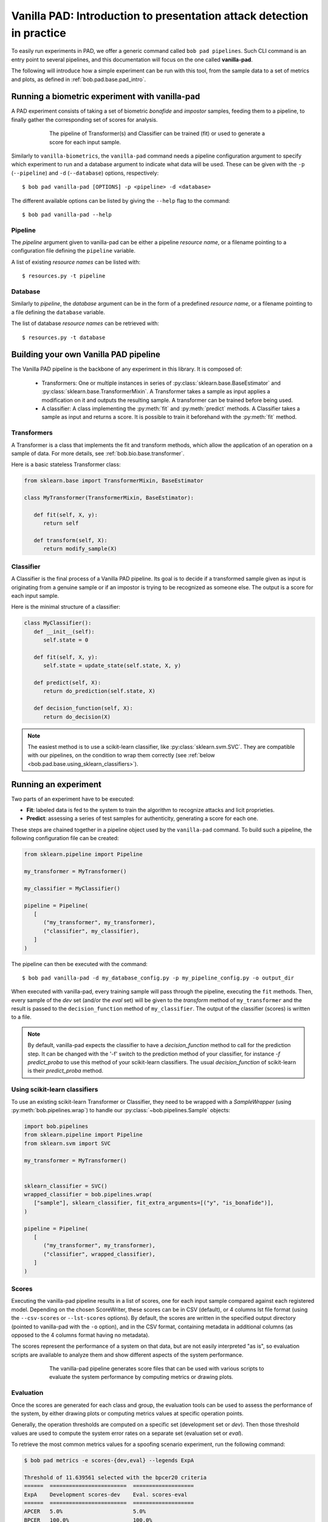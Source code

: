 .. vim: set fileencoding=utf-8 :
.. author: Yannick Dayer <yannick.dayer@idiap.ch>
.. date: 2020-11-27 15:26:02 +01

.. _bob.pad.base.vanilla_pad_intro:

========================================================================
 Vanilla PAD: Introduction to presentation attack detection in practice
========================================================================


To easily run experiments in PAD, we offer a generic command called ``bob pad pipelines``.
Such CLI command is an entry point to several pipelines, and this documentation will focus on the one called **vanilla-pad**.

The following will introduce how a simple experiment can be run with this tool, from the sample data to a set of metrics and plots, as defined in :ref:`bob.pad.base.pad_intro`.


Running a biometric experiment with vanilla-pad
===============================================

A PAD experiment consists of taking a set of biometric `bonafide` and `impostor` samples, feeding them to a pipeline, to finally gather the corresponding set of scores for analysis.

.. figure:: img/vanilla_pad_pipeline.png
   :figwidth: 75%
   :align: center
   :alt: Data is fed to the pipeline either for training (to fit) or for evaluation (to transform and predict).

   The pipeline of Transformer(s) and Classifier can be trained (fit) or used to generate a score for each input sample.

Similarly to ``vanilla-biometrics``, the ``vanilla-pad`` command needs a pipeline configuration argument to specify which experiment to run and a database argument to indicate what data will be used. These can be given with the ``-p`` (``--pipeline``) and ``-d`` (``--database``) options, respectively::

$ bob pad vanilla-pad [OPTIONS] -p <pipeline> -d <database>

The different available options can be listed by giving the ``--help`` flag to the command::

$ bob pad vanilla-pad --help


Pipeline
--------

The `pipeline` argument given to vanilla-pad can be either a pipeline `resource name`, or a filename pointing to a configuration file defining the ``pipeline`` variable.

A list of existing `resource names` can be listed with::

$ resources.py -t pipeline


Database
--------

Similarly to `pipeline`, the `database` argument can be in the form of a predefined `resource name`, or a filename pointing to a file defining the ``database`` variable.

The list of database `resource names` can be retrieved with::

$ resources.py -t database


Building your own Vanilla PAD pipeline
======================================

The Vanilla PAD pipeline is the backbone of any experiment in this library. It is composed of:

   - Transformers: One or multiple instances in series of :py:class:`sklearn.base.BaseEstimator` and :py:class:`sklearn.base.TransformerMixin`. A Transformer takes a sample as input applies a modification on it and outputs the resulting sample. A transformer can be trained before being used.

   - A classifier: A class implementing the :py:meth:`fit` and :py:meth:`predict` methods. A Classifier takes a sample as input and returns a score. It is possible to train it beforehand with the :py:meth:`fit` method.


Transformers
------------

A Transformer is a class that implements the fit and transform methods, which allow the application of an operation on a sample of data.
For more details, see :ref:`bob.bio.base.transformer`.

Here is a basic stateless Transformer class:

.. code-block:: python

   from sklearn.base import TransformerMixin, BaseEstimator

   class MyTransformer(TransformerMixin, BaseEstimator):

      def fit(self, X, y):
         return self

      def transform(self, X):
         return modify_sample(X)


Classifier
----------

A Classifier is the final process of a Vanilla PAD pipeline.
Its goal is to decide if a transformed sample given as input is originating from a genuine sample or if an impostor is trying to be recognized as someone else.
The output is a score for each input sample.

Here is the minimal structure of a classifier:

.. code-block:: python

   class MyClassifier():
      def __init__(self):
         self.state = 0

      def fit(self, X, y):
         self.state = update_state(self.state, X, y)

      def predict(self, X):
         return do_prediction(self.state, X)

      def decision_function(self, X):
         return do_decision(X)

.. note::

   The easiest method is to use a scikit-learn classifier, like :py:class:`sklearn.svm.SVC`.
   They are compatible with our pipelines, on the condition to wrap them correctly (see :ref:`below <bob.pad.base.using_sklearn_classifiers>`).


Running an experiment
=====================

Two parts of an experiment have to be executed:

- **Fit**: labeled data is fed to the system to train the algorithm to recognize attacks and licit proprieties.
- **Predict**: assessing a series of test samples for authenticity, generating a score for each one.

These steps are chained together in a pipeline object used by the ``vanilla-pad`` command.
To build such a pipeline, the following configuration file can be created:

.. code-block:: python

   from sklearn.pipeline import Pipeline

   my_transformer = MyTransformer()

   my_classifier = MyClassifier()

   pipeline = Pipeline(
      [
         ("my_transformer", my_transformer),
         ("classifier", my_classifier),
      ]
   )

The pipeline can then be executed with the command::

$ bob pad vanilla-pad -d my_database_config.py -p my_pipeline_config.py -o output_dir

When executed with vanilla-pad, every training sample will pass through the pipeline, executing the ``fit`` methods.
Then, every sample of the `dev` set (and/or the `eval` set) will be given to the `transform` method of ``my_transformer`` and the result is passed to the ``decision_function`` method of ``my_classifier``.
The output of the classifier (scores) is written to a file.

.. note::

   By default, vanilla-pad expects the classifier to have a `decision_function` method to call for the prediction step. It can be changed with the '-f' switch to the prediction method of your classifier, for instance `-f predict_proba` to use this method of your scikit-learn classifiers.
   The usual `decision_function` of scikit-learn is their `predict_proba` method.


.. _bob.pad.base.using_sklearn_classifiers:

Using scikit-learn classifiers
------------------------------

To use an existing scikit-learn Transformer or Classifier, they need to be wrapped with a `SampleWrapper` (using :py:meth:`bob.pipelines.wrap`) to handle our :py:class:`~bob.pipelines.Sample` objects:

.. code-block:: python

   import bob.pipelines
   from sklearn.pipeline import Pipeline
   from sklearn.svm import SVC

   my_transformer = MyTransformer()


   sklearn_classifier = SVC()
   wrapped_classifier = bob.pipelines.wrap(
      ["sample"], sklearn_classifier, fit_extra_arguments=[("y", "is_bonafide")],
   )

   pipeline = Pipeline(
      [
         ("my_transformer", my_transformer),
         ("classifier", wrapped_classifier),
      ]
   )


Scores
------

Executing the vanilla-pad pipeline results in a list of scores, one for each
input sample compared against each registered model.
Depending on the chosen ScoreWriter, these scores can be in CSV (default), or 4 columns
lst file format (using the ``--csv-scores`` or ``--lst-scores`` options).
By default, the scores are written in the specified output directory (pointed to
vanilla-pad with the ``-o`` option), and in the CSV format, containing metadata in
additional columns (as opposed to the 4 columns format having no metadata).

The scores represent the performance of a system on that data, but are not easily
interpreted "as is", so evaluation scripts are available to analyze them and show
different aspects of the system performance.

.. figure:: img/vanilla_pad_pipeline_with_eval.png
   :figwidth: 75%
   :align: center
   :alt: The data is fed to the vanilla-pad pipeline, which produces scores files. Scripts allow the evaluation with metrics and plots.

   The vanilla-pad pipeline generates score files that can be used with various scripts to evaluate the system performance by computing metrics or drawing plots.


Evaluation
----------

Once the scores are generated for each class and group, the evaluation tools can be used to assess the performance of the system, by either drawing plots or computing metrics values at specific operation points.

Generally, the operation thresholds are computed on a specific set (development set or `dev`). Then those threshold values are used to compute the system error rates on a separate set (evaluation set or `eval`).

To retrieve the most common metrics values for a spoofing scenario experiment, run the following command:

.. code-block:: none

   $ bob pad metrics -e scores-{dev,eval} --legends ExpA

   Threshold of 11.639561 selected with the bpcer20 criteria
   ======  ========================  ===================
   ExpA    Development scores-dev    Eval. scores-eval
   ======  ========================  ===================
   APCER   5.0%                      5.0%
   BPCER   100.0%                    100.0%
   ACER    52.5%                     52.5%
   ======  ========================  ===================

   Threshold of 3.969103 selected with the eer criteria
   ======  ========================  ===================
   ExpA    Development scores-dev    Eval. scores-eval
   ======  ========================  ===================
   APCER   100.0%                    100.0%
   BPCER   100.0%                    100.0%
   ACER    100.0%                    100.0%
   ======  ========================  ===================

   Threshold of -0.870550 selected with the min-hter criteria
   ======  ========================  ===================
   ExpA    Development scores-dev    Eval. scores-eval
   ======  ========================  ===================
   APCER   100.0%                    100.0%
   BPCER   19.5%                     19.5%
   ACER    59.7%                     59.7%
   ======  ========================  ===================

.. note::
    When evaluation scores are provided, the ``-e`` option (``--eval``) must be passed.
    See metrics --help for further options.


Plots
-----

Customizable plotting commands are available in the :py:mod:`bob.pad.base` module.
They take a list of development and/or evaluation files and generate a single PDF
file containing the plots.

Available plots for a spoofing scenario (command ``bob pad``) are:

*  ``hist`` (Bonafide and PA histograms along with threshold criterion)

*  ``epc`` (expected performance curve)

*  ``gen`` (Generate random scores)

*  ``roc`` (receiver operating characteristic)

*  ``det`` (detection error trade-off)

*  ``evaluate`` (Summarize all the above commands in one call)

Use the ``--help`` option on the above-cited commands to find-out about more
options.


For example, to generate an EPC curve from development and evaluation datasets:

.. code-block:: sh

    $ bob pad epc -e -o 'my_epc.pdf' scores-{dev,eval}.csv

where `my_epc.pdf` will contain EPC curves for all the experiments.
